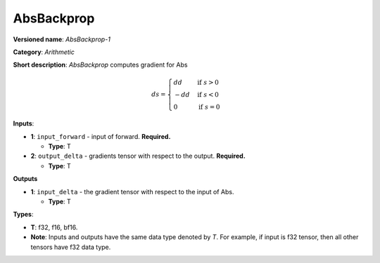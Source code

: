 .. SPDX-FileCopyrightText: 2022 Intel Corporation
..
.. SPDX-License-Identifier: CC-BY-4.0

------------
AbsBackprop
------------

**Versioned name**: *AbsBackprop-1*

**Category**: *Arithmetic*

**Short description**: *AbsBackprop* computes gradient for Abs

.. math::
   ds = \begin{cases}
      dd & \text{if } s>0 \\
      -dd & \text{if } s<0 \\
      0 & \text{if } s=0
    \end{cases} 

**Inputs**:

* **1**: ``input_forward`` - input of forward. **Required.**
  
  * **Type**: T

* **2**: ``output_delta`` - gradients tensor with respect to the output.
  **Required.**

  * **Type**: T

**Outputs**

* **1**: ``input_delta`` - the gradient tensor with respect to the input of
  Abs.

  * **Type**: T

**Types**:

* **T**: f32, f16, bf16.
* **Note**: Inputs and outputs have the same data type denoted by *T*. For
  example, if input is f32 tensor, then all other tensors have f32 data type.

